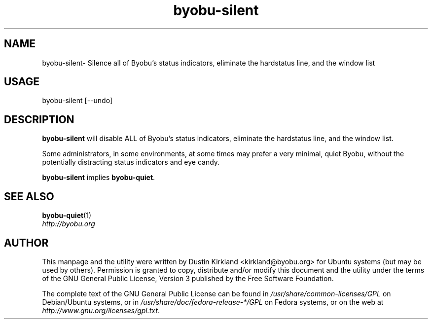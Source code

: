 .TH byobu-silent 1 "21 May 2011" byobu "byobu"
.SH NAME
byobu\-silent\- Silence all of Byobu's status indicators, eliminate the hardstatus line, and the window list

.SH USAGE
byobu\-silent [\-\-undo]

.SH DESCRIPTION
\fBbyobu\-silent\fP will disable ALL of Byobu's status indicators, eliminate the hardstatus line, and the window list.

Some administrators, in some environments, at some times may prefer a very minimal, quiet Byobu, without the potentially distracting status indicators and eye candy.

\fBbyobu-silent\fP implies \fBbyobu-quiet\fP.

.SH SEE ALSO
\fBbyobu-quiet\fP(1)

.TP
\fIhttp://byobu.org\fP
.PD

.SH AUTHOR
This manpage and the utility were written by Dustin Kirkland <kirkland@byobu.org> for Ubuntu systems (but may be used by others).  Permission is granted to copy, distribute and/or modify this document and the utility under the terms of the GNU General Public License, Version 3 published by the Free Software Foundation.

The complete text of the GNU General Public License can be found in \fI/usr/share/common-licenses/GPL\fP on Debian/Ubuntu systems, or in \fI/usr/share/doc/fedora-release-*/GPL\fP on Fedora systems, or on the web at \fIhttp://www.gnu.org/licenses/gpl.txt\fP.
